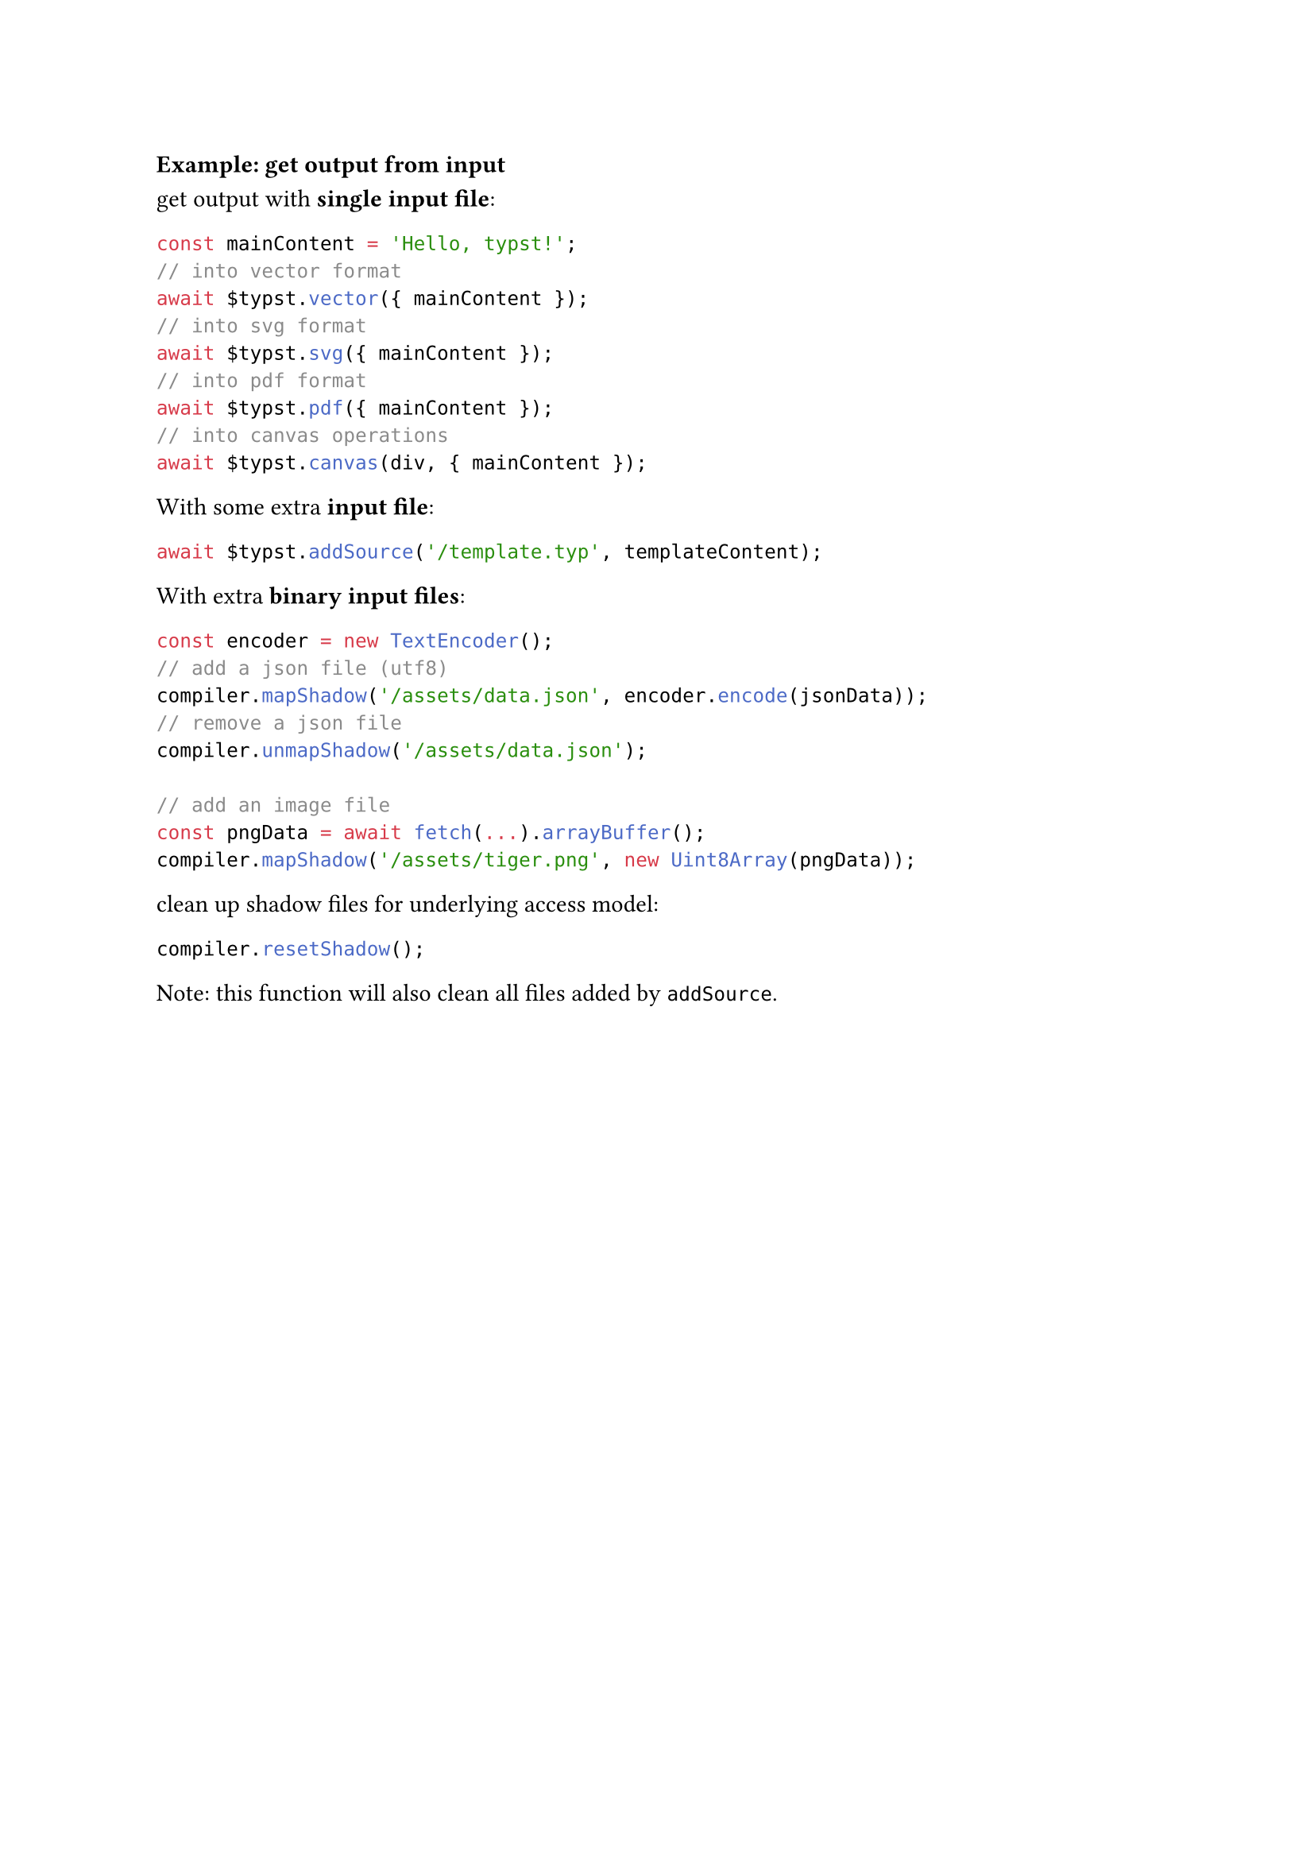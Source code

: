 === Example: get output from input

get output with *single input file*:

```ts
const mainContent = 'Hello, typst!';
// into vector format
await $typst.vector({ mainContent });
// into svg format
await $typst.svg({ mainContent });
// into pdf format
await $typst.pdf({ mainContent });
// into canvas operations
await $typst.canvas(div, { mainContent });
```

With some extra *input file*:

```ts
await $typst.addSource('/template.typ', templateContent);
```

With extra *binary input files*:

```ts
const encoder = new TextEncoder();
// add a json file (utf8)
compiler.mapShadow('/assets/data.json', encoder.encode(jsonData));
// remove a json file
compiler.unmapShadow('/assets/data.json');

// add an image file
const pngData = await fetch(...).arrayBuffer();
compiler.mapShadow('/assets/tiger.png', new Uint8Array(pngData));
```

clean up shadow files for underlying access model:

```ts
compiler.resetShadow();
```

Note: this function will also clean all files added by `addSource`.
